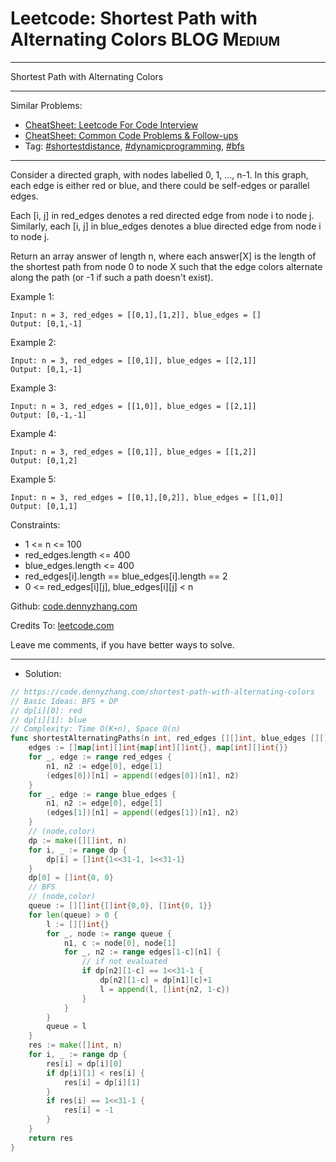 * Leetcode: Shortest Path with Alternating Colors               :BLOG:Medium:
#+STARTUP: showeverything
#+OPTIONS: toc:nil \n:t ^:nil creator:nil d:nil
:PROPERTIES:
:type:     shortestdistance, dynamicprogramming, bfs
:END:
---------------------------------------------------------------------
Shortest Path with Alternating Colors
---------------------------------------------------------------------
#+BEGIN_HTML
<a href="https://github.com/dennyzhang/code.dennyzhang.com/tree/master/problems/shortest-path-with-alternating-colors"><img align="right" width="200" height="183" src="https://www.dennyzhang.com/wp-content/uploads/denny/watermark/github.png" /></a>
#+END_HTML
Similar Problems:
- [[https://cheatsheet.dennyzhang.com/cheatsheet-leetcode-A4][CheatSheet: Leetcode For Code Interview]]
- [[https://cheatsheet.dennyzhang.com/cheatsheet-followup-A4][CheatSheet: Common Code Problems & Follow-ups]]
- Tag: [[https://code.dennyzhang.com/followup-shortestdistance][#shortestdistance]], [[https://code.dennyzhang.com/review-dynamicprogramming][#dynamicprogramming]], [[https://code.dennyzhang.com/review-bfs][#bfs]]
---------------------------------------------------------------------
Consider a directed graph, with nodes labelled 0, 1, ..., n-1.  In this graph, each edge is either red or blue, and there could be self-edges or parallel edges.

Each [i, j] in red_edges denotes a red directed edge from node i to node j.  Similarly, each [i, j] in blue_edges denotes a blue directed edge from node i to node j.

Return an array answer of length n, where each answer[X] is the length of the shortest path from node 0 to node X such that the edge colors alternate along the path (or -1 if such a path doesn't exist).

Example 1:
#+BEGIN_EXAMPLE
Input: n = 3, red_edges = [[0,1],[1,2]], blue_edges = []
Output: [0,1,-1]
#+END_EXAMPLE

Example 2:
#+BEGIN_EXAMPLE
Input: n = 3, red_edges = [[0,1]], blue_edges = [[2,1]]
Output: [0,1,-1]
#+END_EXAMPLE

Example 3:
#+BEGIN_EXAMPLE
Input: n = 3, red_edges = [[1,0]], blue_edges = [[2,1]]
Output: [0,-1,-1]
#+END_EXAMPLE

Example 4:
#+BEGIN_EXAMPLE
Input: n = 3, red_edges = [[0,1]], blue_edges = [[1,2]]
Output: [0,1,2]
#+END_EXAMPLE

Example 5:
#+BEGIN_EXAMPLE
Input: n = 3, red_edges = [[0,1],[0,2]], blue_edges = [[1,0]]
Output: [0,1,1]
#+END_EXAMPLE
 
Constraints:

- 1 <= n <= 100
- red_edges.length <= 400
- blue_edges.length <= 400
- red_edges[i].length == blue_edges[i].length == 2
- 0 <= red_edges[i][j], blue_edges[i][j] < n

Github: [[https://github.com/dennyzhang/code.dennyzhang.com/tree/master/problems/shortest-path-with-alternating-colors][code.dennyzhang.com]]

Credits To: [[https://leetcode.com/problems/shortest-path-with-alternating-colors/description/][leetcode.com]]

Leave me comments, if you have better ways to solve.
---------------------------------------------------------------------
- Solution:

#+BEGIN_SRC go
// https://code.dennyzhang.com/shortest-path-with-alternating-colors
// Basic Ideas: BFS + DP
// dp[i][0]: red
// dp[i][1]: blue
// Complexity: Time O(K+n), Space O(n)
func shortestAlternatingPaths(n int, red_edges [][]int, blue_edges [][]int) []int {
    edges := []map[int][]int{map[int][]int{}, map[int][]int{}}
    for _, edge := range red_edges {
        n1, n2 := edge[0], edge[1]
        (edges[0])[n1] = append((edges[0])[n1], n2)
    }
    for _, edge := range blue_edges {
        n1, n2 := edge[0], edge[1]
        (edges[1])[n1] = append((edges[1])[n1], n2)
    }
    // (node,color)
    dp := make([][]int, n)
    for i, _ := range dp {
        dp[i] = []int{1<<31-1, 1<<31-1}
    }
    dp[0] = []int{0, 0}
    // BFS
    // (node,color)
    queue := [][]int{[]int{0,0}, []int{0, 1}}
    for len(queue) > 0 {
        l := [][]int{}
        for _, node := range queue {
            n1, c := node[0], node[1]
            for _, n2 := range edges[1-c][n1] {
                // if not evaluated
                if dp[n2][1-c] == 1<<31-1 {
                    dp[n2][1-c] = dp[n1][c]+1
                    l = append(l, []int{n2, 1-c})
                }
            }
        }
        queue = l
    }
    res := make([]int, n)
    for i, _ := range dp {
        res[i] = dp[i][0]
        if dp[i][1] < res[i] {
            res[i] = dp[i][1]
        }
        if res[i] == 1<<31-1 {
            res[i] = -1
        }
    }
    return res
}
#+END_SRC

#+BEGIN_HTML
<div style="overflow: hidden;">
<div style="float: left; padding: 5px"> <a href="https://www.linkedin.com/in/dennyzhang001"><img src="https://www.dennyzhang.com/wp-content/uploads/sns/linkedin.png" alt="linkedin" /></a></div>
<div style="float: left; padding: 5px"><a href="https://github.com/dennyzhang"><img src="https://www.dennyzhang.com/wp-content/uploads/sns/github.png" alt="github" /></a></div>
<div style="float: left; padding: 5px"><a href="https://www.dennyzhang.com/slack" target="_blank" rel="nofollow"><img src="https://www.dennyzhang.com/wp-content/uploads/sns/slack.png" alt="slack"/></a></div>
</div>
#+END_HTML
